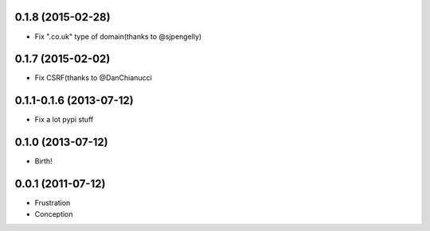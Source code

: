 0.1.8 (2015-02-28)
++++++++++++++++++

* Fix ".co.uk" type of domain(thanks to @sjpengelly)

0.1.7 (2015-02-02)
++++++++++++++++++

* Fix CSRF(thanks to @DanChianucci

0.1.1-0.1.6 (2013-07-12)
++++++++++++++++++++++++

* Fix a lot pypi stuff

0.1.0 (2013-07-12)
++++++++++++++++++

* Birth!


0.0.1 (2011-07-12)
++++++++++++++++++

* Frustration
* Conception

